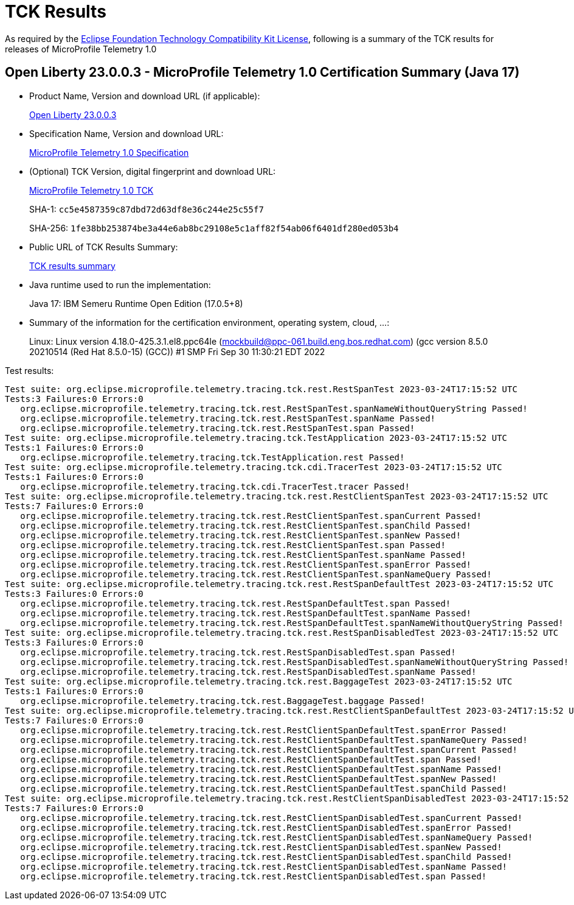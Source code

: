 :page-layout: certification 
= TCK Results

As required by the https://www.eclipse.org/legal/tck.php[Eclipse Foundation Technology Compatibility Kit License], following is a summary of the TCK results for releases of MicroProfile Telemetry 1.0

== Open Liberty 23.0.0.3 - MicroProfile Telemetry 1.0 Certification Summary (Java 17)

* Product Name, Version and download URL (if applicable):
+
https://public.dhe.ibm.com/ibmdl/export/pub/software/openliberty/runtime/release/23.0.0.3/openliberty-microProfile6-23.0.0.3.zip[Open Liberty 23.0.0.3]

* Specification Name, Version and download URL:
+
https://github.com/eclipse/microprofile-telemetry/tree/1.0[MicroProfile Telemetry 1.0 Specification]

* (Optional) TCK Version, digital fingerprint and download URL:
+
https://repo1.maven.org/maven2/org/eclipse/microprofile/telemetry/tracing/microprofile-telemetry-tracing-tck/1.0/microprofile-telemetry-tracing-tck-1.0.jar[MicroProfile Telemetry 1.0 TCK]
+
SHA-1: `cc5e4587359c87dbd72d63df8e36c244e25c55f7`
+
SHA-256: `1fe38bb253874be3a44e6ab8bc29108e5c1aff82f54ab06f6401df280ed053b4`

* Public URL of TCK Results Summary:
+
xref:23.0.0.3-MicroProfile-Telemetry-1.0-Java17-TCKResults.adoc[TCK results summary]


* Java runtime used to run the implementation:
+
Java 17: IBM Semeru Runtime Open Edition (17.0.5+8)

* Summary of the information for the certification environment, operating system, cloud, ...:
+
Linux: Linux version 4.18.0-425.3.1.el8.ppc64le (mockbuild@ppc-061.build.eng.bos.redhat.com) (gcc version 8.5.0 20210514 (Red Hat 8.5.0-15) (GCC)) #1 SMP Fri Sep 30 11:30:21 EDT 2022

Test results:

[source, text]
----
Test suite: org.eclipse.microprofile.telemetry.tracing.tck.rest.RestSpanTest 2023-03-24T17:15:52 UTC
Tests:3 Failures:0 Errors:0
   org.eclipse.microprofile.telemetry.tracing.tck.rest.RestSpanTest.spanNameWithoutQueryString Passed!
   org.eclipse.microprofile.telemetry.tracing.tck.rest.RestSpanTest.spanName Passed!
   org.eclipse.microprofile.telemetry.tracing.tck.rest.RestSpanTest.span Passed!
Test suite: org.eclipse.microprofile.telemetry.tracing.tck.TestApplication 2023-03-24T17:15:52 UTC
Tests:1 Failures:0 Errors:0
   org.eclipse.microprofile.telemetry.tracing.tck.TestApplication.rest Passed!
Test suite: org.eclipse.microprofile.telemetry.tracing.tck.cdi.TracerTest 2023-03-24T17:15:52 UTC
Tests:1 Failures:0 Errors:0
   org.eclipse.microprofile.telemetry.tracing.tck.cdi.TracerTest.tracer Passed!
Test suite: org.eclipse.microprofile.telemetry.tracing.tck.rest.RestClientSpanTest 2023-03-24T17:15:52 UTC
Tests:7 Failures:0 Errors:0
   org.eclipse.microprofile.telemetry.tracing.tck.rest.RestClientSpanTest.spanCurrent Passed!
   org.eclipse.microprofile.telemetry.tracing.tck.rest.RestClientSpanTest.spanChild Passed!
   org.eclipse.microprofile.telemetry.tracing.tck.rest.RestClientSpanTest.spanNew Passed!
   org.eclipse.microprofile.telemetry.tracing.tck.rest.RestClientSpanTest.span Passed!
   org.eclipse.microprofile.telemetry.tracing.tck.rest.RestClientSpanTest.spanName Passed!
   org.eclipse.microprofile.telemetry.tracing.tck.rest.RestClientSpanTest.spanError Passed!
   org.eclipse.microprofile.telemetry.tracing.tck.rest.RestClientSpanTest.spanNameQuery Passed!
Test suite: org.eclipse.microprofile.telemetry.tracing.tck.rest.RestSpanDefaultTest 2023-03-24T17:15:52 UTC
Tests:3 Failures:0 Errors:0
   org.eclipse.microprofile.telemetry.tracing.tck.rest.RestSpanDefaultTest.span Passed!
   org.eclipse.microprofile.telemetry.tracing.tck.rest.RestSpanDefaultTest.spanName Passed!
   org.eclipse.microprofile.telemetry.tracing.tck.rest.RestSpanDefaultTest.spanNameWithoutQueryString Passed!
Test suite: org.eclipse.microprofile.telemetry.tracing.tck.rest.RestSpanDisabledTest 2023-03-24T17:15:52 UTC
Tests:3 Failures:0 Errors:0
   org.eclipse.microprofile.telemetry.tracing.tck.rest.RestSpanDisabledTest.span Passed!
   org.eclipse.microprofile.telemetry.tracing.tck.rest.RestSpanDisabledTest.spanNameWithoutQueryString Passed!
   org.eclipse.microprofile.telemetry.tracing.tck.rest.RestSpanDisabledTest.spanName Passed!
Test suite: org.eclipse.microprofile.telemetry.tracing.tck.rest.BaggageTest 2023-03-24T17:15:52 UTC
Tests:1 Failures:0 Errors:0
   org.eclipse.microprofile.telemetry.tracing.tck.rest.BaggageTest.baggage Passed!
Test suite: org.eclipse.microprofile.telemetry.tracing.tck.rest.RestClientSpanDefaultTest 2023-03-24T17:15:52 UTC
Tests:7 Failures:0 Errors:0
   org.eclipse.microprofile.telemetry.tracing.tck.rest.RestClientSpanDefaultTest.spanError Passed!
   org.eclipse.microprofile.telemetry.tracing.tck.rest.RestClientSpanDefaultTest.spanNameQuery Passed!
   org.eclipse.microprofile.telemetry.tracing.tck.rest.RestClientSpanDefaultTest.spanCurrent Passed!
   org.eclipse.microprofile.telemetry.tracing.tck.rest.RestClientSpanDefaultTest.span Passed!
   org.eclipse.microprofile.telemetry.tracing.tck.rest.RestClientSpanDefaultTest.spanName Passed!
   org.eclipse.microprofile.telemetry.tracing.tck.rest.RestClientSpanDefaultTest.spanNew Passed!
   org.eclipse.microprofile.telemetry.tracing.tck.rest.RestClientSpanDefaultTest.spanChild Passed!
Test suite: org.eclipse.microprofile.telemetry.tracing.tck.rest.RestClientSpanDisabledTest 2023-03-24T17:15:52 UTC
Tests:7 Failures:0 Errors:0
   org.eclipse.microprofile.telemetry.tracing.tck.rest.RestClientSpanDisabledTest.spanCurrent Passed!
   org.eclipse.microprofile.telemetry.tracing.tck.rest.RestClientSpanDisabledTest.spanError Passed!
   org.eclipse.microprofile.telemetry.tracing.tck.rest.RestClientSpanDisabledTest.spanNameQuery Passed!
   org.eclipse.microprofile.telemetry.tracing.tck.rest.RestClientSpanDisabledTest.spanNew Passed!
   org.eclipse.microprofile.telemetry.tracing.tck.rest.RestClientSpanDisabledTest.spanChild Passed!
   org.eclipse.microprofile.telemetry.tracing.tck.rest.RestClientSpanDisabledTest.spanName Passed!
   org.eclipse.microprofile.telemetry.tracing.tck.rest.RestClientSpanDisabledTest.span Passed!
----